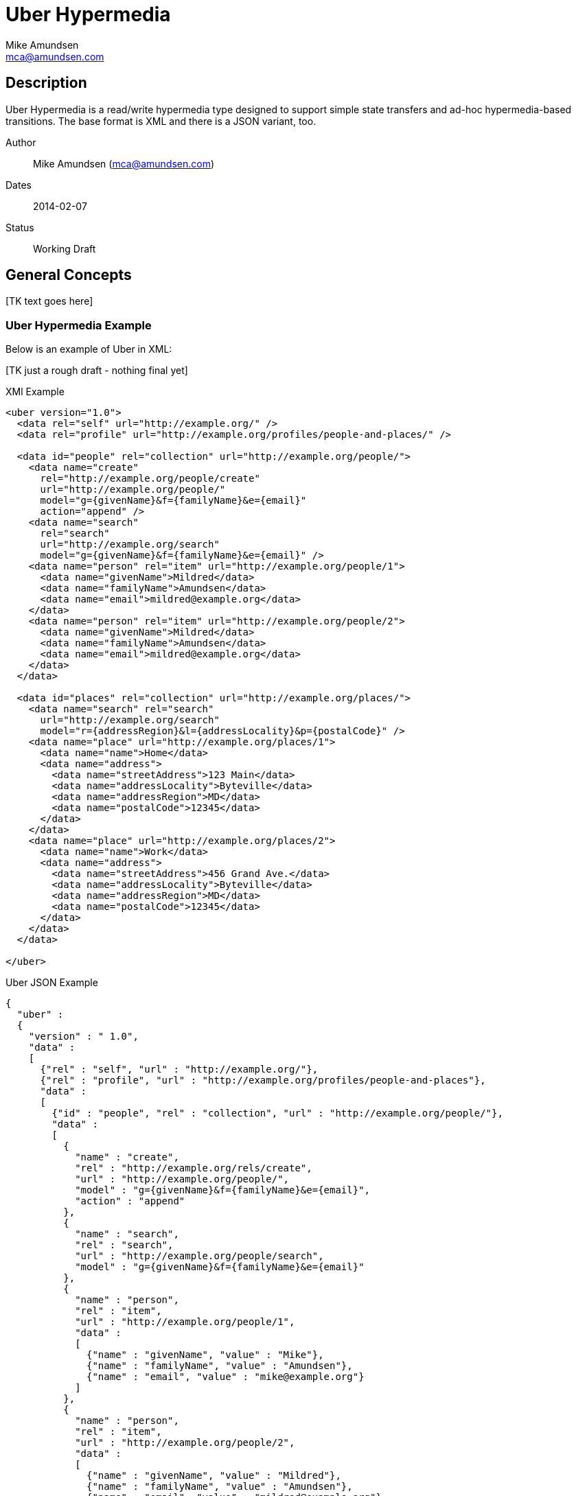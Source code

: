 Uber Hypermedia
===============
:author: Mike Amundsen
:email: mca@amundsen.com

== Description
Uber Hypermedia is a read/write hypermedia type designed to support simple state transfers and ad-hoc hypermedia-based transitions. The base format is XML and there is a JSON variant, too.

Author::
  {author} ({email})
Dates::
  2014-02-07
Status::
  Working Draft
  
== General Concepts
+++[TK text goes here]+++

=== Uber Hypermedia Example
Below is an example of Uber in XML:

+++[TK just a rough draft - nothing final yet]+++

.XMl Example
----
<uber version="1.0">
  <data rel="self" url="http://example.org/" />
  <data rel="profile" url="http://example.org/profiles/people-and-places/" />
    
  <data id="people" rel="collection" url="http://example.org/people/">
    <data name="create" 
      rel="http://example.org/people/create" 
      url="http://example.org/people/" 
      model="g={givenName}&f={familyName}&e={email}"
      action="append" />
    <data name="search" 
      rel="search" 
      url="http://example.org/search" 
      model="g={givenName}&f={familyName}&e={email}" />
    <data name="person" rel="item" url="http://example.org/people/1">
      <data name="givenName">Mildred</data>
      <data name="familyName">Amundsen</data>
      <data name="email">mildred@example.org</data>
    </data>
    <data name="person" rel="item" url="http://example.org/people/2">
      <data name="givenName">Mildred</data>
      <data name="familyName">Amundsen</data>
      <data name="email">mildred@example.org</data>
    </data>
  </data>
  
  <data id="places" rel="collection" url="http://example.org/places/">
    <data name="search" rel="search" 
      url="http://example.org/search" 
      model="r={addressRegion}&l={addressLocality}&p={postalCode}" />
    <data name="place" url="http://example.org/places/1">
      <data name="name">Home</data>
      <data name="address">
        <data name="streetAddress">123 Main</data>
        <data name="addressLocality">Byteville</data>
        <data name="addressRegion">MD</data>
        <data name="postalCode">12345</data>
      </data>
    </data>
    <data name="place" url="http://example.org/places/2">
      <data name="name">Work</data>
      <data name="address">
        <data name="streetAddress">456 Grand Ave.</data>
        <data name="addressLocality">Byteville</data>
        <data name="addressRegion">MD</data>
        <data name="postalCode">12345</data>
      </data>
    </data>
  </data>
  
</uber>
----

.Uber JSON Example
----
{ 
  "uber" :
  {
    "version" : " 1.0",
    "data" :
    [
      {"rel" : "self", "url" : "http://example.org/"},
      {"rel" : "profile", "url" : "http://example.org/profiles/people-and-places"},
      "data" : 
      [
        {"id" : "people", "rel" : "collection", "url" : "http://example.org/people/"},
        "data" : 
        [
          {
            "name" : "create", 
            "rel" : "http://example.org/rels/create", 
            "url" : "http://example.org/people/",
            "model" : "g={givenName}&f={familyName}&e={email}",
            "action" : "append"
          },
          {
            "name" : "search",
            "rel" : "search",
            "url" : "http://example.org/people/search",
            "model" : "g={givenName}&f={familyName}&e={email}"
          },
          {
            "name" : "person",
            "rel" : "item",
            "url" : "http://example.org/people/1",
            "data" :
            [
              {"name" : "givenName", "value" : "Mike"},
              {"name" : "familyName", "value" : "Amundsen"},
              {"name" : "email", "value" : "mike@example.org"}
            ]
          },
          {
            "name" : "person",
            "rel" : "item",
            "url" : "http://example.org/people/2",
            "data" :
            [
              {"name" : "givenName", "value" : "Mildred"},
              {"name" : "familyName", "value" : "Amundsen"},
              {"name" : "email", "value" : "mildred@example.org"}
            ]
          }
        ],
        {"id" : "places", "rel" : "collection", "url" : "http://example.org/places/"},
        "data" :
        [
          {
            "name" : "search",
            "rel" : "search",
            "url" : "http://example.org/places/search",
            "model" : "r={addressRegion}&l={addressLocality}&p={postalCode}"
          },
          {
            "name" : "place",
            "rel" : "item",
            "url" : "http://example.org/places/a",
            "data" : 
            [
              {"name" : "name", "value" : "Home"},
              "data" :
              [
                {"name" : "streetAddress", "value" : "123 Main Street"},
                {"name" : "addressLocalitly", "value" : "Byteville"},
                {"name" : "addressRegion", "value" : "MD"},
                {"name" : "postalCode", "value" : "12345"}
              ]
            ]
          },
          {
            "name" : "place",
            "rel" : "item",
            "url" : "http://example.org/places/b",
            "data" : 
            [
              {"name" : "name", "value" : "Work"},
              "data" : 
              [
                {"name" : "streetAddress", "value" : "1456 Grand Ave."},
                {"name" : "addressLocalitly", "value" : "Byteville"},
                {"name" : "addressRegion", "value" : "MD"},
                {"name" : "postalCode", "value" : "12345"}
              ]
            ]
          }
        ]
      ]
    ]
  }
}
----

== The Uber Hypermedia Model
+++[TK text goes here]+++

== Elements
There are only three elements in the Uber Hypermedia message:

+<uber>+::
  The root element of all Uber Hypermedia messages
+<data>+::
  The main element in Uber Hypermedia messages. 
+<error>+::
  The element that carries error details from the previous request.

  
=== The +<uber>+ Element
This is the root element of a Uber Hypermedia message. Every Uber message MUST have this as it's root. It has one optional attribute: +version+ which carries the Uber message version information. For this release, all Uber messages SHOULD be set to the value of "1.0". If the +version+ attribute is missing, then it can be assumed to be set to "1.0".
  
=== The +<data>+ Element
The +<data>+ element is the main element in the message. It MUST appear as a child of the +<uber>+ element and MAY be nested as many times as needed. The +<data>+ element has the following attributes:

+id+::
  The globally unique identifier for this element.
+name+::
  A non-unique identifer for this element (Similar to +HTML.INPUT@name+).
+rel+::
  Contains a space-separated list of strings, each a link relation value.
+url+::
  A resolvable URL associated with this element.
+action+::
  The network request verb associated with this element.
+transclude+::
  Indicated whether the content that is returned from the URL should be embedded within the currently loaded document (+transclude="true"+) or treated as a 'navigation' to a new document (+transclude="false"+).
+model+::
  Contains a RFC6570-compliant +++[TK ref]+++ string to be used to construct URL query strings or request bodies (depending on the value in the +action+ attribute. 
+send-format+::
  Contains the media type identifier of the format to use when sending request bodies. This is an OPTIONAL element. If it is missing the setting should be assumed to be +application/x-www-urlencoded+ +++[TK ref]+++
+receive-format+::
  Contains the media type identifier of the format to expect when recieving request bodies. This is an OPTIONAL element. IF it is missing, ther setting should be assumed to be +application/vnf.uber-amundsen+xnl+.
+value+::
  In the XML variant of Uber Hypermedia, +innerText+ of the +<data>+ element contains the value associated with that element. In the JSON variant there is a +value+ attribute that contains the associated value.

=== The +<error>+ Element
The +<error>+ element contains any error information returned by the server regarding the previous request. The +<error>+ element has no attributes. This is an OPTIONAL element. When present, it SHOULD contain one or more +<data>+ child elements. It is the +<data>+ child elements that contains error details.

=== Comments
You can add comments to XML message bodies by enclosing the comment within +<!--+ and +-->+. 

== Extensibility
This document describes the Uber Hypermedia markup vocabulary. Markup from other vocabularies ("foreign markup") can be used in an Uber Hypermedia document. Any extensions to the Uber Hypermedia vocabulary MUST not redefine any objects (or their properties), arrays, properties, link relations, or data types defined in this document. Clients that do not recognize extensions to the Uber Hypermedia vocabulary SHOULD ignore them.

The details of designing and implementing Uber Hypermedia extensions is beyond the scope of this document.

[NOTE]
====
It is possible that future forward-compatible modifications to this specification will include new objects, arrays, properties, link-relations, and data types. Extension designers should take care to prevent future modifications from breaking or redefining those extensions.
====

== References 
+++[TK text goes here]+++

